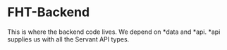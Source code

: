 * FHT-Backend 

This is where the backend code lives. We depend on *data and *api. *api supplies us with all the Servant API types. 
